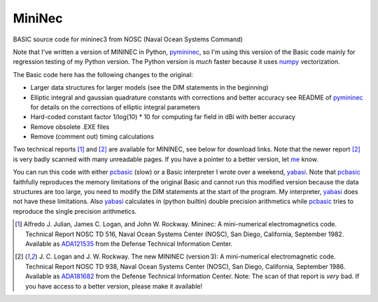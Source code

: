 MiniNec
=======

BASIC source code for mininec3 from NOSC (Naval Ocean Systems Command)

.. |-| unicode:: U+202F .. Thin non-breaking space
    :trim:

Note that I've written a version of MININEC in Python, pymininec_, so
I'm using this version of the Basic code mainly for regression testing
of my Python version. The Python version is *much* faster because it
uses numpy_ vectorization.

The Basic code here has the following changes to the original:

- Larger data structures for larger models (see the DIM statements in
  the beginning)
- Elliptic integral and gaussian quadrature constants with corrections
  and better accuracy see README of pymininec_ for details on the
  corrections of elliptic integral parameters
- Hard-coded constant factor 1/log(10) * 10 for computing far field in
  dBi with better accuracy
- Remove obsolete .EXE files
- Remove (comment out) timing calculations

Two technical reports [1]_ and [2]_ are available for MININEC, see below
for download links. Note that the newer report [2]_ is very badly
scanned with many unreadable pages. If you have a pointer to a better
version, let me_ know.

You can run this code with either pcbasic_ (slow) or a Basic interpreter
I wrote over a weekend, yabasi_. Note that pcbasic_ faithfully
reproduces the memory limitations of the original Basic and cannot run
this modified version because the data structures are too large, you
need to modify the DIM statements at the start of the program. My
interpreter, yabasi_ does not have these limitations. Also yabasi_
calculates in (python builtin) double precision arithmetics while
pcbasic_ tries to reproduce the single precision arithmetics.

.. [1] Alfredo J. Julian, James C. Logan, and John W. Rockway.
    Mininec: A mini-numerical electromagnetics code. Technical Report
    NOSC TD 516, Naval Ocean Systems Center (NOSC), San Diego,
    California, September 1982. Available as ADA121535_ from the Defense
    Technical Information Center.
.. [2] J. C. Logan and J. W. Rockway. The new MININEC (version |-| 3): A
    mini-numerical electromagnetic code. Technical Report NOSC TD 938,
    Naval Ocean Systems Center (NOSC), San Diego, California, September
    1986. Available as ADA181682_ from the Defense Technical Information
    Center. Note: The scan of that report is *very* bad. If you have
    access to a better version, please make it available!

.. _pymininec: https://github.com/schlatterbeck/pymininec
.. _pcbasic: https://robhagemans.github.io/pcbasic/
.. _yabasi: https://github.com/schlatterbeck/yabasi
.. _me: rsc@runtux.com
.. _numpy: https://numpy.org/
.. _ADA121535: https://apps.dtic.mil/sti/pdfs/ADA121535.pdf
.. _ADA181682: https://apps.dtic.mil/sti/pdfs/ADA181682.pdf
